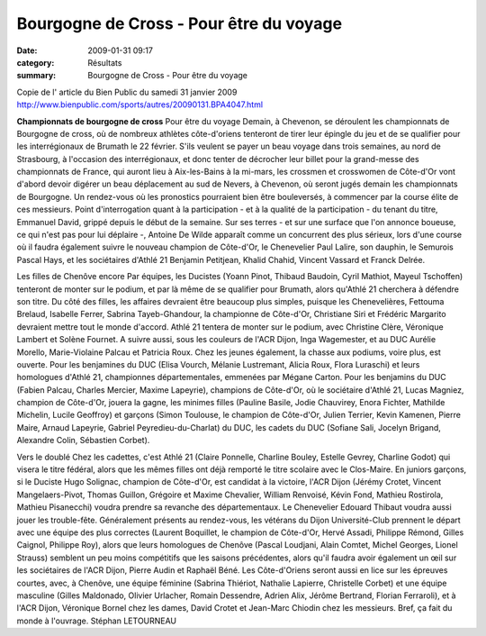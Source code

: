 Bourgogne de Cross - Pour être du voyage
========================================

:date: 2009-01-31 09:17
:category: Résultats
:summary: Bourgogne de Cross - Pour être du voyage

Copie de l' article du Bien Public du samedi 31 janvier 2009
`http://www.bienpublic.com/sports/autres/20090131.BPA4047.html <http://www.bienpublic.com/sports/autres/20090131.BPA4047.html>`_ 

**Championnats de bourgogne de cross** Pour être du voyage Demain, à Chevenon, se déroulent les championnats de Bourgogne de cross, où de nombreux athlètes côte-d'oriens tenteront de tirer leur épingle du jeu et de se qualifier pour les interrégionaux de Brumath le 22 février. S'ils veulent se payer un beau voyage dans trois semaines, au nord de Strasbourg, à l'occasion des interrégionaux, et donc tenter de décrocher leur billet pour la grand-messe des championnats de France, qui auront lieu à Aix-les-Bains à la mi-mars, les crossmen et crosswomen de Côte-d'Or vont d'abord devoir digérer un beau déplacement au sud de Nevers, à Chevenon, où seront jugés demain les championnats de Bourgogne.
Un rendez-vous où les pronostics pourraient bien être bouleversés, à commencer par la course élite de ces messieurs. Point d'interrogation quant à la participation - et à la qualité de la participation - du tenant du titre, Emmanuel David, grippé depuis le début de la semaine. Sur ses terres - et sur une surface que l'on annonce boueuse, ce qui n'est pas pour lui déplaire -, Antoine De Wilde apparaît comme un concurrent des plus sérieux, lors d'une course où il faudra également suivre le nouveau champion de Côte-d'Or, le Chenevelier Paul Lalire, son dauphin, le Semurois Pascal Hays, et les sociétaires d'Athlé 21 Benjamin Petitjean, Khalid Chahid, Vincent Vassard et Franck Delrée.

Les filles de Chenôve encore
Par équipes, les Ducistes (Yoann Pinot, Thibaud Baudoin, Cyril Mathiot, Mayeul Tschoffen) tenteront de monter sur le podium, et par là même de se qualifier pour Brumath, alors qu'Athlé 21 cherchera à défendre son titre.
Du côté des filles, les affaires devraient être beaucoup plus simples, puisque les Chenevelières, Fettouma Brelaud, Isabelle Ferrer, Sabrina Tayeb-Ghandour, la championne de Côte-d'Or, Christiane Siri et Frédéric Margarito devraient mettre tout le monde d'accord. Athlé 21 tentera de monter sur le podium, avec Christine Clère, Véronique Lambert et Solène Fournet. A suivre aussi, sous les couleurs de l'ACR Dijon, Inga Wagemester, et au DUC Aurélie Morello, Marie-Violaine Palcau et Patricia Roux.
Chez les jeunes également, la chasse aux podiums, voire plus, est ouverte. Pour les benjamines du DUC (Elisa Vourch, Mélanie Lustremant, Alicia Roux, Flora Luraschi) et leurs homologues d'Athlé 21, championnes départementales, emmenées par Mégane Carton.
Pour les benjamins du DUC (Fabien Palcau, Charles Mercier, Maxime Lapeyrie), champions de Côte-d'Or, où le sociétaire d'Athlé 21, Lucas Magniez, champion de Côte-d'Or, jouera la gagne, les minimes filles (Pauline Basile, Jodie Chauvirey, Enora Fichter, Mathilde Michelin, Lucile Geoffroy) et garçons (Simon Toulouse, le champion de Côte-d'Or, Julien Terrier, Kevin Kamenen, Pierre Maire, Arnaud Lapeyrie, Gabriel Peyredieu-du-Charlat) du DUC, les cadets du DUC (Sofiane Sali, Jocelyn Brigand, Alexandre Colin, Sébastien Corbet).

Vers le doublé
Chez les cadettes, c'est Athlé 21 (Claire Ponnelle, Charline Bouley, Estelle Gevrey, Charline Godot) qui visera le titre fédéral, alors que les mêmes filles ont déjà remporté le titre scolaire avec le Clos-Maire.
En juniors garçons, si le Duciste Hugo Solignac, champion de Côte-d'Or, est candidat à la victoire, l'ACR Dijon (Jérémy Crotet, Vincent Mangelaers-Pivot, Thomas Guillon, Grégoire et Maxime Chevalier, William Renvoisé, Kévin Fond, Mathieu Rostirola, Mathieu Pisanecchi) voudra prendre sa revanche des départementaux. Le Chenevelier Edouard Thibaut voudra aussi jouer les trouble-fête.
Généralement présents au rendez-vous, les vétérans du Dijon Université-Club prennent le départ avec une équipe des plus correctes (Laurent Boquillet, le champion de Côte-d'Or, Hervé Assadi, Philippe Rémond, Gilles Caignol, Philippe Roy), alors que leurs homologues de Chenôve (Pascal Loudjani, Alain Comtet, Michel Georges, Lionel Strauss) semblent un peu moins compétitifs que les saisons précédentes, alors qu'il faudra avoir également un œil sur les sociétaires de l'ACR Dijon, Pierre Audin et Raphaël Béné.
Les Côte-d'Oriens seront aussi en lice sur les épreuves courtes, avec, à Chenôve, une équipe féminine (Sabrina Thiériot, Nathalie Lapierre, Christelle Corbet) et une équipe masculine (Gilles Maldonado, Olivier Urlacher, Romain Dessendre, Adrien Alix, Jérôme Bertrand, Florian Ferraroli), et à l'ACR Dijon, Véronique Bornel chez les dames, David Crotet et Jean-Marc Chiodin chez les messieurs.
Bref, ça fait du monde à l'ouvrage.
Stéphan LETOURNEAU
